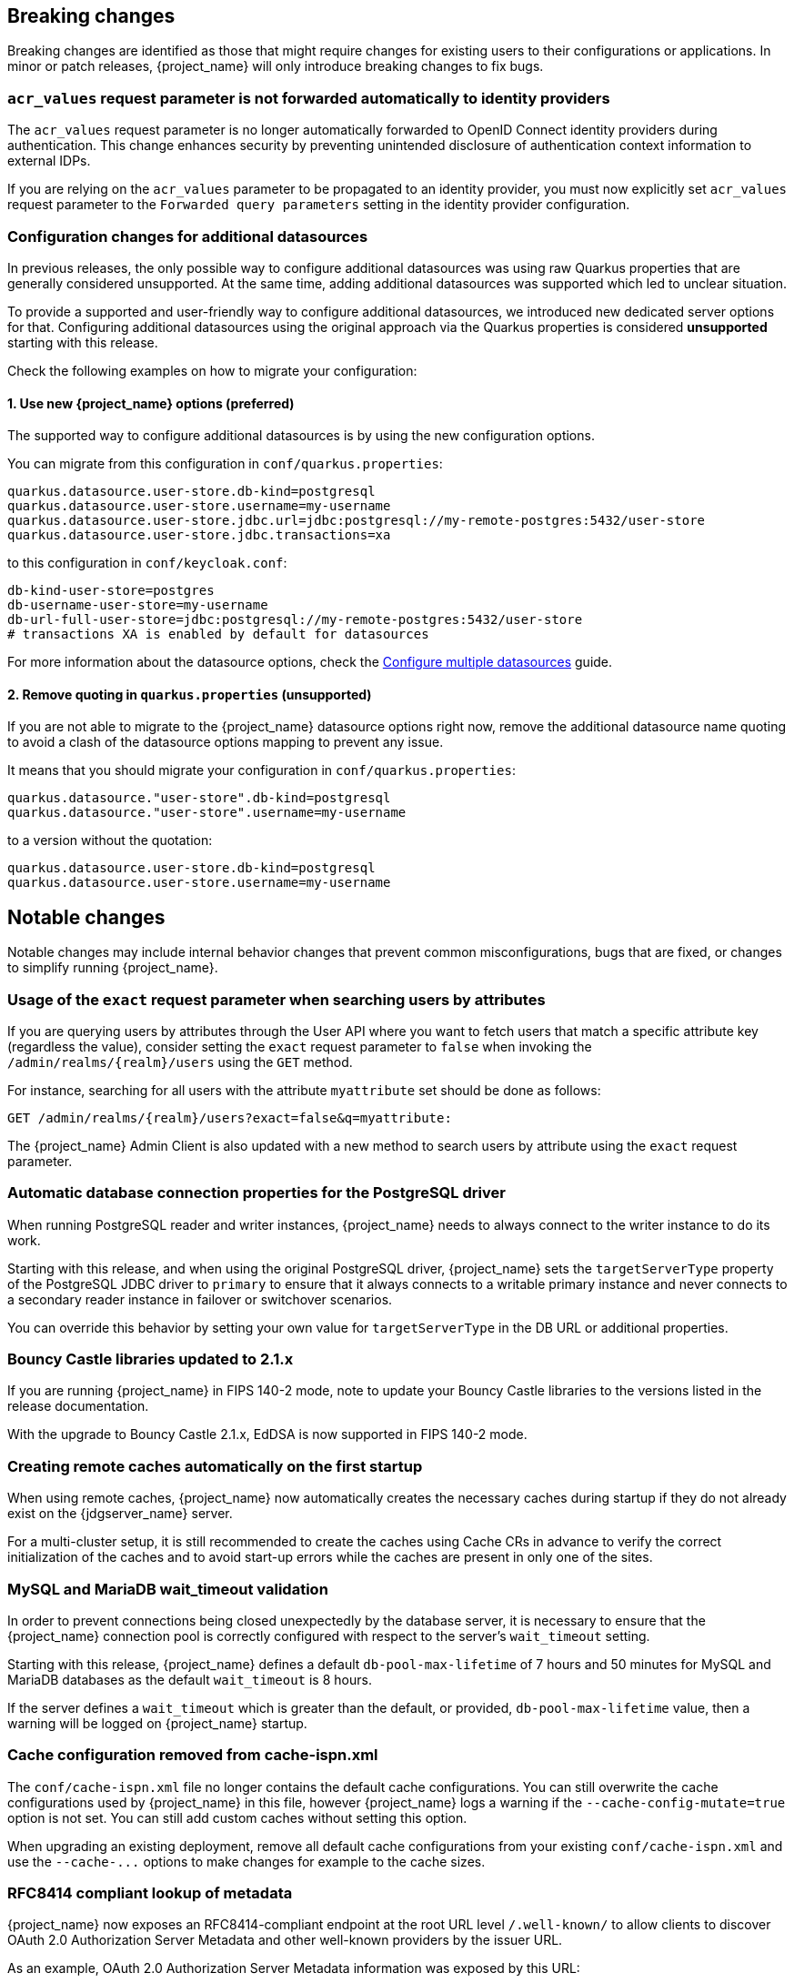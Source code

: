 // ------------------------ Breaking changes ------------------------  //
== Breaking changes

Breaking changes are identified as those that might require changes for existing users to their configurations or applications.
In minor or patch releases, {project_name} will only introduce breaking changes to fix bugs.

=== `acr_values` request parameter is not forwarded automatically to identity providers

The `acr_values` request parameter is no longer automatically forwarded to OpenID Connect identity providers during authentication.
This change enhances security by preventing unintended disclosure of authentication context information to external IDPs.

If you are relying on the `acr_values` parameter to be propagated to an identity provider, you must now explicitly set `acr_values` request parameter
to the `Forwarded query parameters` setting in the identity provider configuration.

=== Configuration changes for additional datasources

In previous releases, the only possible way to configure additional datasources was using raw Quarkus properties that are generally considered unsupported. At the same time, adding additional datasources was supported which led to unclear situation.

To provide a supported and user-friendly way to configure additional datasources, we introduced new dedicated server options for that. Configuring additional datasources using the original approach via the Quarkus properties is considered **unsupported** starting with this release.

Check the following examples on how to migrate your configuration:

==== 1. Use new {project_name} options (preferred)
The supported way to configure additional datasources is by using the new configuration options.

You can migrate from this configuration in `conf/quarkus.properties`:

[source,properties]
----
quarkus.datasource.user-store.db-kind=postgresql
quarkus.datasource.user-store.username=my-username
quarkus.datasource.user-store.jdbc.url=jdbc:postgresql://my-remote-postgres:5432/user-store
quarkus.datasource.user-store.jdbc.transactions=xa
----

to this configuration in `conf/keycloak.conf`:

[source,properties]
----
db-kind-user-store=postgres
db-username-user-store=my-username
db-url-full-user-store=jdbc:postgresql://my-remote-postgres:5432/user-store
# transactions XA is enabled by default for datasources
----

For more information about the datasource options, check the link:https://www.keycloak.org/server/db#configure-multiple-datasources[Configure multiple datasources] guide.

==== 2. Remove quoting in `quarkus.properties` (unsupported)
If you are not able to migrate to the {project_name} datasource options right now, remove the additional datasource name quoting to avoid a clash of the datasource options mapping to prevent any issue.

It means that you should migrate your configuration in `conf/quarkus.properties`:
[source,properties]
----
quarkus.datasource."user-store".db-kind=postgresql
quarkus.datasource."user-store".username=my-username
----

to a version without the quotation:

[source,properties]
----
quarkus.datasource.user-store.db-kind=postgresql
quarkus.datasource.user-store.username=my-username
----

// ------------------------ Notable changes ------------------------ //
== Notable changes

Notable changes may include internal behavior changes that prevent common misconfigurations, bugs that are fixed, or changes to simplify running {project_name}.

=== Usage of the `exact` request parameter when searching users by attributes

If you are querying users by attributes through the User API where you want to fetch users that match a specific attribute key (regardless the value),
consider setting the `exact` request parameter to `false` when invoking the `+/admin/realms/{realm}/users+` using
the `GET` method.

For instance, searching for all users with the attribute `myattribute` set should be done as follows:

[source]
----
GET /admin/realms/{realm}/users?exact=false&q=myattribute:
----

The {project_name} Admin Client is also updated with a new method to search users by attribute using the `exact` request parameter.

=== Automatic database connection properties for the PostgreSQL driver

When running PostgreSQL reader and writer instances, {project_name} needs to always connect to the writer instance to do its work.

Starting with this release, and when using the original PostgreSQL driver, {project_name} sets the `targetServerType` property of the PostgreSQL JDBC driver to `primary` to ensure that it always connects to a writable primary instance and never connects to a secondary reader instance in failover or switchover scenarios.

You can override this behavior by setting your own value for `targetServerType` in the DB URL or additional properties.

=== Bouncy Castle libraries updated to 2.1.x

If you are running {project_name} in FIPS 140-2 mode, note to update your Bouncy Castle libraries to the versions listed in the release documentation.

With the upgrade to Bouncy Castle 2.1.x, EdDSA is now supported in FIPS 140-2 mode.

=== Creating remote caches automatically on the first startup

When using remote caches, {project_name} now automatically creates the necessary caches during startup if they do not already exist on the {jdgserver_name} server.

For a multi-cluster setup, it is still recommended to create the caches using Cache CRs in advance to verify the correct initialization of the caches and to avoid start-up errors while the caches are present in only one of the sites.

=== MySQL and MariaDB wait_timeout validation

In order to prevent connections being closed unexpectedly by the database server, it is necessary to ensure that the {project_name}
connection pool is correctly configured with respect to the server's `wait_timeout` setting.

Starting with this release, {project_name} defines a default `db-pool-max-lifetime` of 7 hours and 50 minutes for MySQL
and MariaDB databases as the default `wait_timeout` is 8 hours.

If the server defines a `wait_timeout` which is greater than the default, or provided, `db-pool-max-lifetime` value, then
a warning will be logged on {project_name} startup.

=== Cache configuration removed from cache-ispn.xml

The `conf/cache-ispn.xml` file no longer contains the default cache configurations.
You can still overwrite the cache configurations used by {project_name} in this file, however {project_name} logs a warning if the `--cache-config-mutate=true` option is not set.
You can still add custom caches without setting this option.

When upgrading an existing deployment, remove all default cache configurations from your existing `conf/cache-ispn.xml`
and use the `+--cache-...+` options to make changes for example to the cache sizes.

=== RFC8414 compliant lookup of metadata

{project_name} now exposes an RFC8414-compliant endpoint at the root URL level `/.well-known/` to allow clients to discover OAuth 2.0 Authorization Server Metadata and other well-known providers by the issuer URL.

As an example, OAuth 2.0 Authorization Server Metadata information was exposed by this URL:

[source]
----
https://keycloak.example.com/realms/{realm}/.well-known/oauth-authorization-server
----

It is now available also by this URL:

[source]
----
https://keycloak.example.com/.well-known/oauth-authorization-server/realms/{realm}
----

To benefit from this, expose the path `/.well-known/` in your reverse proxy configuration.

NOTE: If a `http-relative-path` is configured, configure a reverse proxy to map the `/.well-known/` path to the path with the prefix on the server.

=== Operator default affinity configuration changed

The default scheduling strategy has been updated so that a topology spread constraint
is created for both zones and nodes in order to increase availability in the presence of failures. Previously, the default strategy
preferred that all nodes were deployed to the same availability zone. For more details, see the link:{highavailabilityguide_link}[{highavailabilityguide_name}].

=== JGroups system properties replaced with CLI options

Previously, configuring JGroups network addresses and ports required that you use the `+jgroups.bind.*+` and `+jgroups.external_*+`
system properties. This release introduces the following CLI options to allow these addresses and ports to be
configured directly by {project_name}:

* `cache-embedded-network-bind-address`
* `cache-embedded-network-bind-port`
* `cache-embedded-network-external-address`
* `cache-embedded-network-external-port`.

Configuring ports using the old
properties has not changed, but using the CLI options is recommended because the previous method could be deprecated.

=== Internal representation of client sessions changed

The cache key of the authenticated client sessions has changed for embedded Infinispan, while the public APIs have not changed.
Due to this, you should not run 26.4.x concurrently in a cluster with previous versions.

=== External IDP tokens automatically refreshed

When using the `+/realms/{realm-name}/broker/{provider_alias}/token+` endpoint for an OAuth 2.0 IDP that provides refresh tokens and JSON responses or for OIDC IDPs, the tokens will be automatically refreshed each time they are retrieved via the endpoint if the access token has expired and the IDP provided a refresh token.

When using GitHub as an IDP, you can now enable JSON responses to leverage the token refresh for this endpoint.

=== Persistent User Session Batching Disabled

The batching of persistent user session updates has been turned off by default because it negatively impacts performance with some database vendors, which offsets the benefits with other database vendors.
You can enable batching by using the CLI option `--spi-user-sessions--infinispan--use-batches=true`, but users are encouraged to load test their environment to verify performance improvements.

=== Required field in User Session note mapper

The name of the session note is now shown as a required field in the Admin Console.

=== Required field in OIDC attribute mapper

The name of the token claim is now shown as a required field in the Admin Console.

=== Volatile user sessions affecting offline session memory requirements

Starting with this release, {project_name} caches by default only 10,000 entries for offline user and client sessions in memory when volatile user sessions are enabled. This change greatly reduces memory usage.

To change the size of the offline session caches, use the `cache-embedded-offline-sessions-max-count` and `cache-embedded-offline-client-sessions-max-count` options.

=== Translation resource bundle file names

The naming of resource bundles in classloader and folder based themes is now aligned with Java https://docs.oracle.com/en/java/javase/21/docs/api/java.base/java/util/ResourceBundle.html#getBundle(java.lang.String,java.util.Locale,java.lang.ClassLoader)[ResourceBunndle#getBundle] file names.
For all included community languages, such as `de` or `pt-BR`, a file is still named `messages_de.properties` or `messages_pt_BR.properties`.
If you added custom language code, check if your file names are still the same.

The "Chinese (traditional)" and "Chinese (simplified)" languages are named for historical reasons `zh-TW` and `zh-CN` in the community themes of {project_name}.
As a start to migrate to the new language codes, `zh-Hant` and `zh-Hans`, the classloader and folder based themes pick up for the old language codes `zh-TW` and `zh-CN` and also the `messages_zh_Hant.properties` and `messages_zh_Hant.properties` files.
Entries in `messages_zh_Hant.properties` take precedence over entries in `messages_zh_TW.properties`, and entries in `messages_zh_Hans.properties` take precedence over entries in `messages_zh_CN.properties`.

=== Update Email Feature is now supported

`Update Email` is now a supported feature so it is now enabled during the server startup.
The feature is enabled for a realm if the `Update Email` required action is enabled in the realm.
The feature slightly changes behavior from previous versions when updating the profile during the authentication flow (such as when running the `UPDATE_PROFILE` required action).
If a user has an email set when updating the profile during the authentication flow, the email attribute is not available.

=== New database index on the `EVENT_ENTITY` table

The `EVENT_ENTITY` table now has an index `IDX_EVENT_ENTITY_USER_ID_TYPE` on the columns `USER_ID`, `TYPE` and `EVENT_TIME`, which allows a faster search in the Admin Console for events of a specific user and event type.

If the table contains more than 300,000 entries, {project_name} skips the index creation during the automatic schema migration. However, the SQL statement appears on the console during migration so you can apply it manually after {project_name} startup.
For details on configuring a different limit, see link:{upgradingguide_link}#_migrate_db[Migrating the database].

=== Encryption algorithms for SAML updated

When a SAML client was enabled to *Encrypt Assertions*, the assertion included in the SAML response was encrypted following the link:https://www.w3.org/TR/xmlenc-core1/[XML Encryption Syntax and Processing] specification. The algorithms used for encryption were fixed and outdated. Starting with this release, default encryption options are up to date and better suited in terms of security. In addition, if a specific client needs a different algorithm, you can configure the encryption details. You define new attributes in the client to specify the exact algorithms used for encryption. In the Admin Console, when *Encrypt Assertions* is enabled in the *Keys* tab, these attributes appear in the client *Settings* tab, *Signature and Encryption* section.

To maintain backwards compatibility, the {project_name} upgrade modifies the existing SAML clients to set the encryption attributes to work as before. As a result, existing clients receive the same encrypted assertion using the same previous algorithms. If the client supports the new default configuration, removing the attributes is recommended.

For more information about client configuration, see link:{adminguide_link}#_client-saml-configuration[Creating a SAML client].

=== Validate email action

When validating an email address as a required action or an application initiated action, a user can resend the verification email by default only every 30 seconds, while in earlier versions no limitation existed for re-sending the email.

Administrators can configure the interval per realm in the *Verify Email* required action in the *Authentication* section of the realm.

=== Tracing extended for embedded Infinispan caches

When tracing is enabled, calls to other nodes of a {project_name} cluster now create spans in the traces.

To disable this kind of tracing, set the option `tracing-infinispan-enabled` to `false`.

=== LDAP Connection default timeout

If no value is specified either on the LDAP configuration as the connectionTimeout or by the `com.sun.jndi.ldap.connect.timeout` system property, the default timeout is 5 seconds. This timeout ensures that requests will see errors rather than indefinite waits in obtaining an LDAP connection from the pool or when making a connection to the LDAP server.

=== Login theme optimized for OTP and recovery code entry

The input fields in the login theme for OTP and recovery codes and have been optimized:

* The input mode is now `numeric`, which will ease the input on mobile devices.
* The auto-complete is set to `one-time-code` to avoid interference with password managers.

=== Maximum length of the parameters in the OIDC authentication request

When the OIDC authentication request (or OAuth2 authorization request) is sent, a new limit exists for the maximum length of every standard OIDC/OAuth2 parameter. The maximum length of each standard parameter is 4,000 characters,
which is a very large number that may be lowered in a future release. For now, it remains large for backwards compatibility. The only exception is the `login_hint` parameter, which has maximum length of 255 characters. This value is aligned with the maximum length for the `username` and `email` attributes configured in the default user profile configuration.

If you want to increase or lower those numbers, start the server with the option `req-params-default-max-size` for the default maximum length of the standard
OIDC/OAuth2 parameters or you can use something such as `req-params-max-size` for one specific parameter. For more details, see the `login-protocol` provider configuration in the link:{allproviderconfigguide_link}[{allproviderconfigguide_name}].

=== UTF-8 management in the email sender

Starting with  this release, {project_name} adds a new option `allowutf8` for the realm SMTP configuration (*Allow UTF-8* field inside the *Email* tab in the *Realm settings* section of the Admin Console).
For more information about email configuration, see link:{adminguide_link}#_email[Configuring email for a realm].

Enabling the option encodes email addresses in UTF-8 when sending them, but it depends on the SMTP server to also support UTF-8 by the SMTPUTF8 extension.
If *Allow UTF-8* is disabled, {project_name} will encode the domain part of the email address (second part after `@`) using punycode if non-ASCII characters are used, and will reject email addresses that use non-ASCII characters in the local part. The built-in User Profile email validator also checks that the local part of the address contains only ASCII characters when this option is disabled, avoiding the registration of emails that cannot be used by the SMTP configuration.

If you have an SMTP server configured for your realm, perform the following migration after the upgrade:

* If your SMTP server supports SMTPUTF8, enable the *Allow UTF-8* option.
* If your SMTP server does not support SMTPUTF8:
. Keep the *Allow UTF-8* option disabled.
. Verify that no email addresses of users have non-ASCII characters in the local part of the email address. If you detect emails with non-ASCII characters in the local part, you can use the Verify Profile action to force the user to modify the email after the upgrade.

=== Aligning the count of users with the actual number of users returned from searches

When searching for users in the Admin Console or by the User API, the count of users returned from the
`+/admin/realms/{realm}/users/count+` endpoint is now aligned with the actual number of users returned when executing
searches by `+/admin/realms/{realm}/users+`.

If you are relying on the users count endpoint, make sure to review your clients so that they expect the users count
to be aligned with the actual number of users returned from searches.

=== Welcome Page changes

The Welcome Page creates regular Admin users instead of temporary ones.

=== Fine-grained admin permissions: new `reset-password` scope for Users

The fine-grained admin permissions (FGAP) feature now includes a new scope: `reset-password`. This scope allows for specific permissions to be granted to administrators to reset a user's password without granting them broader `manage` scope.

By default, a user with the existing, broader `manage` scope for the `USERS` resource type will implicitly have permission to reset a user's password. The system checks for the explicit `reset-password` scope first. If that permission is not found, it falls back to checking if the administrator has the `manage` scope. This ensures that existing administrators with the `manage` scope continue to have the ability to reset passwords without any changes to their permissions.

This implicit fallback mechanism ensures a smooth upgrade process for deployments already using fine-grained permissions. The fallback will be deprecated and removed in a future releases, so it is recommended to review and update administrator permissions to use the new `reset-password` scope where appropriate.

For more information about fine-grained admin permissions, see link:{adminguide_finegrained_link}[{adminguide_finegrained_name}].

=== Re-created indexes on the `CLIENT_ATTRIBUTES` and `GROUP_ATTRIBUTE` tables

In some previous versions of {project_name}, the EnterpriseDB (EDB) was considered unsupported. This has now changed and
EDB Advanced is supported starting with this release. If the EDB JDBC driver was used for connecting to EDB in previous versions,
some invalid schema changes were applied to the database. To mitigate this, some indexes are automatically re-created during
the schema migration to this version. **This affects you if you are using a Postgres database (including EDB), regardless if you
used EDB with previous releases.**

This affects indexes on the `CLIENT_ATTRIBUTES` and `GROUP_ATTRIBUTE` tables. If those tables contain more than 300000 entries,
{project_name} will skip the index creation by default during the automatic schema migration and instead log the SQL statement
on the console during migration to be applied manually after {project_name}'s startup.
See the link:{upgradingguide_link}[{upgradingguide_name}] for details on how to configure a different limit.

=== Errors when searching users from LDAP will not fail the request anymore and local users will be returned

Until now, failures when searching for users from an LDAP user federation provider caused the whole request to fail and no users were returned.
In this release, if an error occurs during the search, local users will still be returned and the error will be logged at the `ERROR` level,
so that administrators can investigate the root cause of the problem and fix any issue with their LDAP configuration or connectivity
with the LDAP server.

This change improves the resilience of the system when there are temporary issues with the LDAP server, ensuring that local users can still be accessed even if the LDAP search fails.
If a local user is linked to a failing LDAP provider, the user will be marked as disabled and read-only until the LDAP server is available again.

=== The `serverinfo` endpoint only returns the system info for administrators in the administrator realm

Starting with this version, the `serverinfo` endpoint, which is used by the admin console to obtain some general information of the {project_name} installation, will only return the system information for administrators in the administration (master) realm. This change was done for security reasons.

If, for whatever reason, an administrator in a common realm needs to access the `systemInfo`, `cpuInfo` or `memoryInfo` fields of the `serverinfo` response, you need to create and assign a new *view-system* role to that admin user:

. In the affected realm, select the management client *realm-management*, and, in the *Roles* tab, create a new role called *view-system*.
. In *Users* select the administrator account, and, in the *Role mapping* tab, assign the just created *view-system* client role to the admin user.

The previous workaround is marked as deprecated and it can be removed in a future version of {project_name}.

=== Refactoring to `SimpleHttp`

The `SimpleHttp` util in the `server-spi-private` module was refactored and moved to the `org.keycloak.http.simple` package.

// ------------------------ Deprecated features ------------------------ //
== Deprecated features

The following sections provide details on deprecated features.

=== `displayTest` field in `ConsentScopeRepresentation`

The `displayTest` field in the `ConsentScopeRepresentation` class returned by the Account REST service has been deprecated due to a typo in its name.
A new field `displayText` with the correct spelling has been added to replace it. The old field will be removed in {project_name} 27.0.
The Typescript code `ConsentScopeRepresentation` for the Account Console already contains only the new field.

=== Lifetime of offline session caches

The options `+--spi-user-sessions--infinispan--offline-session-cache-entry-lifespan-override+` and `+--spi-user-sessions--infinispan--offline-client-session-cache-entry-lifespan-override+` are now deprecated for removal.

As an alternative, use the `cache-embedded-offline-sessions-max-count` and `cache-embedded-offline-client-sessions-max-count` options to limit the memory usage if the default of 10,000 cache offline user and client sessions does not work in your scenario.

=== Timestamp in the AuthenticatedClientSessionModel

The timestamp of the last refresh token update of OpenID Connect clients is currently available via `AuthenticatedClientSessionModel#getTimestamp()` and `AuthenticatedClientSessionModel#setTimestamp()`.

This is now deprecated for removal without a replacement.

=== Passkeys Conditional UI Authenticator requires a feature

The *Passkeys Conditional UI Authenticator* authenticator was deprecated in the version 26.3.0, but you can still use it if you enable
`passkeys_conditional_ui_authenticator` during server startup. As a result, you can re-configure authentication flows for passkeys authentication as described in link:{adminguide_link}#passkeys_server_administration_guide[Passkeys]. Nonetheless, both this startup option and the *Passkeys Conditional UI Authenticator* are deprecated.

=== Modifying default cache configurations in the cache config file

All {project_name} default cache configurations have been removed from `conf/cache-ispn.xml`.
Configuration of the default cache configurations in `conf/cache-ispn.xml`, or in a custom file by `--cache-config-file`, without specifying `--cache-config-mutate=true` is now deprecated and will log a warning.

In a future major release, the start-up will fail if default cache configurations are stated in those files and the option is not specified.

=== Simplified API for UserSessionProvider

In order to retrieve a client session via `UserSessionProvider#getClientSession`, you no longer need to pass in the client session ID.
The old methods have been deprecated and will be removed in a future release.
You should also review the other methods that are deprecated for removal in this class.

=== Simplified API for AuthenticatedClientSessionModel

The `clientId` note in the authenticated client session is an internal note present only when using the embedded caches, and is now deprecated for removal. Instead, use the `getClient()` method.


